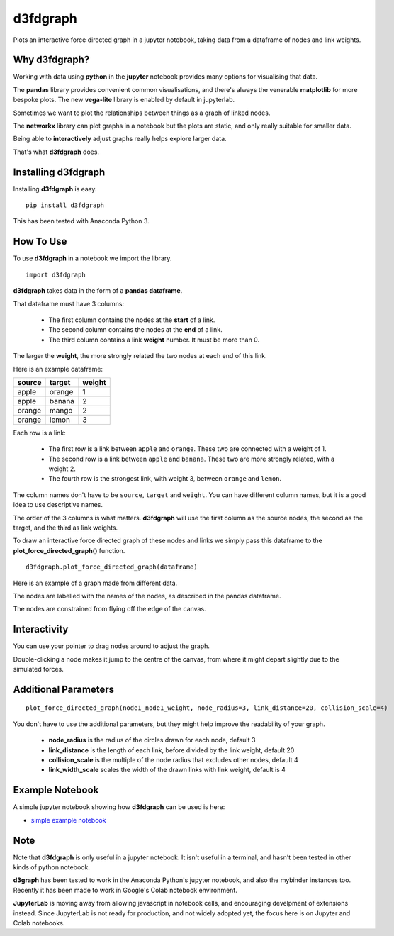 d3fdgraph
=========

Plots an interactive force directed graph in a jupyter notebook, taking data from a dataframe of nodes and link weights.


Why d3fdgraph?
--------------

Working with data using **python** in the **jupyter** notebook provides many options for visualising that data. 

The **pandas** library provides convenient common visualisations, and there's always the venerable **matplotlib** for more bespoke plots. The new **vega-lite** library is enabled by default in jupyterlab.

Sometimes we want to plot the relationships between things as a graph of linked nodes. 

The **networkx** library can plot graphs in a notebook but the plots are static, and only really suitable for smaller data.

Being able to **interactively** adjust graphs really helps explore larger data.

That's what **d3fdgraph** does.


Installing d3fdgraph
--------------------

Installing **d3fdgraph** is easy.
:: 

 pip install d3fdgraph

This has been tested with Anaconda Python 3.


How To Use
----------

To use **d3fdgraph** in a notebook we import the library.
::

 import d3fdgraph


**d3fdgraph** takes data in the form of a **pandas dataframe**. 

That dataframe must have 3 columns:

 * The first column contains the nodes at the **start** of a link. 

 * The second column contains the nodes at the **end** of a link. 

 * The third column contains a link **weight** number. It must be more than 0. 

The larger the **weight**, the more strongly related the two nodes at each end of this link.

Here is an example dataframe:

=======  ======= ========
source   target  weight
=======  ======= ========
apple    orange  1
apple    banana  2
orange   mango   2
orange   lemon   3
=======  ======= ========

Each row is a link:

 * The first row is a link between ``apple`` and ``orange``. These two are connected with a weight of 1.
 * The second row is a link between ``apple`` and ``banana``. These two are more strongly related, with a weight 2.
 * The fourth row is the strongest link, with weight 3, between ``orange`` and ``lemon``.

The column names don't have to be ``source``, ``target`` and ``weight``. You can have different column names, but it is a good idea to use descriptive names. 

The order of the 3 columns is what matters. **d3fdgraph** will use the first column as the source nodes, the second as the target, and the third as link weights.

To draw an interactive force directed graph of these nodes and links we simply pass this dataframe to the **plot_force_directed_graph()** function.
::

 d3fdgraph.plot_force_directed_graph(dataframe)

Here is an example of a graph made from different data.

.. image:: https://github.com/intuitivetextmining/d3fdgraph/blob/master/images/d3fdgraph_recipes.gif

The nodes are labelled with the names of the nodes, as described in the pandas dataframe.

The nodes are constrained from flying off the edge of the canvas.


Interactivity
-------------

You can use your pointer to drag nodes around to adjust the graph.

Double-clicking a node makes it jump to the centre of the canvas, from where it might depart slightly due to the simulated forces.


Additional Parameters
---------------------

::

 plot_force_directed_graph(node1_node1_weight, node_radius=3, link_distance=20, collision_scale=4)

You don't have to use the additional parameters, but they might help improve the readability of your graph.

 * **node_radius** is the radius of the circles drawn for each node, default 3
 * **link_distance** is the length of each link, before divided by the link weight, default 20
 * **collision_scale** is the multiple of the node radius that excludes other nodes, default 4
 * **link_width_scale** scales the width of the drawn links with link weight, default is 4


Example Notebook
----------------
A simple jupyter notebook showing how **d3fdgraph** can be used is here:

* `simple example notebook <https://github.com/intuitivetextmining/d3fdgraph/blob/master/examples/d3fdgraph_simple_test.ipynb>`_


Note
----

Note that **d3fdgraph** is only useful in a jupyter notebook. It isn't useful in a terminal, and hasn't been tested in other kinds of python notebook.

**d3graph** has been tested to work in the Anaconda Python's jupyter notebook, and also the mybinder instances too. Recently it has been made to work in Google's Colab notebook environment. 

**JupyterLab** is moving away from allowing javascript in notebook cells, and encouraging develpment of extensions instead. Since JupyterLab is not ready for production, and not widely adopted yet, the focus here is on Jupyter and Colab notebooks.

